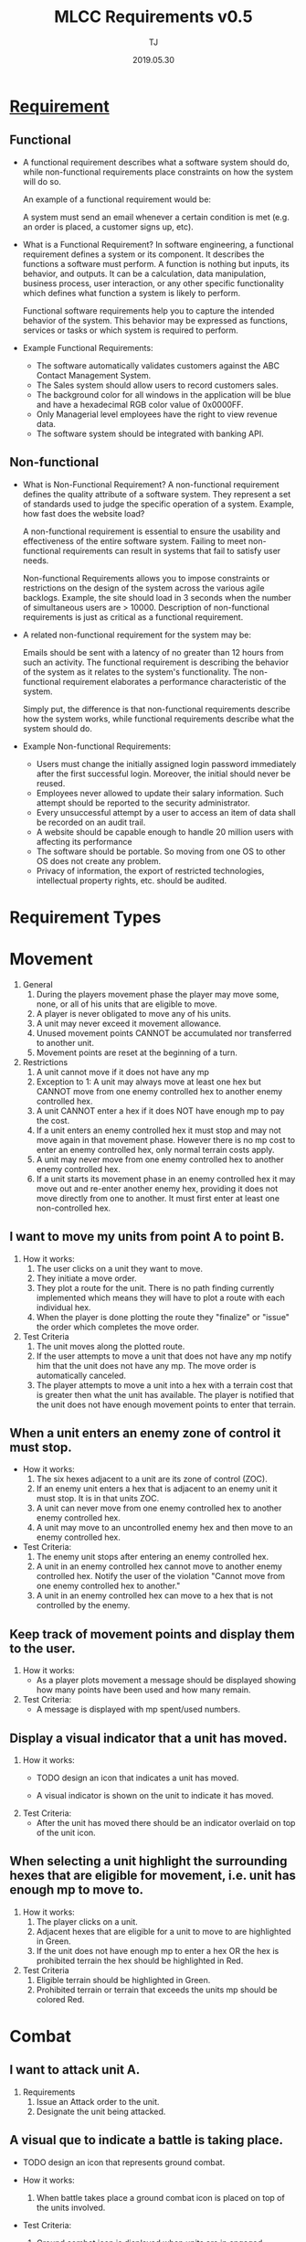 #+TITLE: MLCC Requirements v0.5
#+Author: TJ
#+VERSION: 0.5
#+Date: 2019.05.30
#+STARTUP: indent 

* [[https://www.guru99.com/functional-vs-non-functional-requirements.html#3][Requirement]]

** Functional
   - A functional requirement describes what a software system should do, while
     non-functional requirements place constraints on how the system will do so.

     An example of a functional requirement would be:

     A system must send an email whenever a certain condition is met (e.g. an
     order is placed, a customer signs up, etc).

   - What is a Functional Requirement? In software engineering, a functional
     requirement defines a system or its component. It describes the functions a
     software must perform. A function is nothing but inputs, its behavior, and
     outputs. It can be a calculation, data manipulation, business process, user
     interaction, or any other specific functionality which defines what function
     a system is likely to perform.

     Functional software requirements help you to capture the intended behavior
     of the system. This behavior may be expressed as functions, services or
     tasks or which system is required to perform.

   - Example Functional Requirements:
     - The software automatically validates customers against the ABC Contact
       Management System.
     - The Sales system should allow users to record customers sales.
     - The background color for all windows in the application will be blue and have a hexadecimal RGB color value of 0x0000FF.
     - Only Managerial level employees have the right to view revenue data.
     - The software system should be integrated with banking API.

** Non-functional
   - What is Non-Functional Requirement? A non-functional requirement defines the
     quality attribute of a software system. They represent a set of standards
     used to judge the specific operation of a system. Example, how fast does the
     website load?

     A non-functional requirement is essential to ensure the usability and
     effectiveness of the entire software system. Failing to meet non-functional
     requirements can result in systems that fail to satisfy user needs.

     Non-functional Requirements allows you to impose constraints or restrictions
     on the design of the system across the various agile backlogs. Example, the
     site should load in 3 seconds when the number of simultaneous users are
     > 10000. Description of non-functional requirements is just as critical as a
     functional requirement.

   - A related non-functional requirement for the system may be:

     Emails should be sent with a latency of no greater than 12 hours from such
     an activity. The functional requirement is describing the behavior of the
     system as it relates to the system's functionality. The non-functional
     requirement elaborates a performance characteristic of the system.

     Simply put, the difference is that non-functional requirements describe how
     the system works, while functional requirements describe what the system
     should do.

   - Example Non-functional Requirements:
    - Users must change the initially assigned login password immediately after the first successful login. Moreover, the initial should never be reused.
    - Employees never allowed to update their salary information. Such attempt should be reported to the security administrator.
    - Every unsuccessful attempt by a user to access an item of data shall be recorded on an audit trail.
    - A website should be capable enough to handle 20 million users with affecting its performance
    - The software should be portable. So moving from one OS to other OS does not create any problem.
    - Privacy of information, the export of restricted technologies, intellectual property rights, etc. should be audited.  


* Requirement Types

* Movement
1. General 
   1. During the players movement phase the player may move some, none, or all of
      his units that are eligible to move.
   2. A player is never obligated to move any of his units.
   3. A unit may never exceed it movement allowance.
   4. Unused movement points CANNOT be accumulated nor transferred to another
      unit.
   5. Movement points are reset at the beginning of a turn.
      
2. Restrictions
   1. A unit cannot move if it does not have any mp
   2. Exception to 1: A unit may always move at least one hex but CANNOT move from
      one enemy controlled hex to another enemy controlled hex.
   3. A unit CANNOT enter a hex if it does NOT have enough mp to pay the cost.  
   4. If a unit enters an enemy controlled hex it must stop and may not move again
      in that movement phase.  However there is no mp cost to enter an enemy
      controlled hex, only normal terrain costs apply.
   5. A unit may never move from one enemy controlled hex to another enemy
      controlled hex.
   6. If a unit starts its movement phase in an enemy controlled hex it may move
      out and re-enter another enemy hex, providing it does not move directly from
      one to another.  It must first enter at least one non-controlled hex.

** I want to move my units from point A to point B.
1. How it works:
   1. The user clicks on a unit they want to move.
   2. They initiate a move order.
   3. They plot a route for the unit.  There is no path finding currently
      implemented which means they will have to plot a route with each individual
      hex.
   4. When the player is done plotting the route they "finalize" or
      "issue" the order which completes the move order.

2. Test Criteria
   1. The unit moves along the plotted route.
   2. If the user attempts to move a unit that does not have any mp notify him
      that the unit does not have any mp.  The move order is automatically canceled.
   3. The player attempts to move a unit into a hex with a terrain cost that is
      greater then what the unit has available. The player is notified that the
      unit does not have enough movement points to enter that terrain. 

** When a unit enters an enemy zone of control it must stop.
- How it works:
  1. The six hexes adjacent to a unit are its zone of control (ZOC).
  2. If an enemy unit enters a hex that is adjacent to an enemy unit it must
     stop.  It is in that units ZOC.
  3. A unit can never move from one enemy controlled hex to another enemy
     controlled hex.
  4. A unit may move to an uncontrolled enemy hex and then move to an enemy
     controlled hex.
     
- Test Criteria:
  1. The enemy unit stops after entering an enemy controlled hex.
  2. A unit in an enemy controlled hex cannot move to another enemy controlled
     hex.  Notify the user of the violation "Cannot move from one enemy
     controlled hex to another."
  3. A unit in an enemy controlled hex can move to a hex that is not controlled
     by the enemy.
  
** Keep track of movement points and display them to the user.
1. How it works:
   - As a player plots movement a message should be displayed showing how many
     points have been used and how many remain.

2. Test Criteria:
   - A message is displayed with mp spent/used numbers.

** Display a visual indicator that a unit has moved.
1. How it works:
   - TODO design an icon that indicates a unit has moved.

   - A visual indicator is shown on the unit to indicate
     it has moved.
2. Test Criteria:
   - After the unit has moved there should be an indicator overlaid on top of
     the unit icon.

** When selecting a unit highlight the surrounding hexes that are eligible for movement, i.e. unit has enough mp to move to.
1. How it works:
   1. The player clicks on a unit.
   2. Adjacent hexes that are eligible for a unit to move to are highlighted in
      Green.
   3. If the unit does not have enough mp to enter a hex OR the hex is prohibited
      terrain the hex should be highlighted in Red.

2. Test Criteria
   1. Eligible terrain should be highlighted in Green.
   2. Prohibited terrain or terrain that exceeds the units mp should be colored
      Red.

* Combat
** I want to attack unit A.
1. Requirements
   1. Issue an Attack order to the unit.
   2. Designate the unit being attacked.
** A visual que to indicate a battle is taking place.
- TODO design an icon that represents ground combat.

- How it works:
  1. When battle takes place a ground combat icon is placed on top of the units
     involved.

- Test Criteria:
  1. Ground combat icon is displayed when units are in engaged.

** If the unit is ineligible to attack notify the player.
- How it works:
  1. If a unit is ineligible to conduct an attack a message notifying the player
     as to the reason should be displayed.

- Test criteria:
  1. A message notifying the player cannot conduct an attack is displayed along
     with the reason.

** Notify the player of the results after the attack is complete.
1. How it works:
   1) Combat is complete.
   2) Display the results to the player.

2. Test Criteria
   1) During the execution phase the unit conducts its attack and the results
      are displayed.
  
* Reporting
** I want a status report for an individual unit.
1. How it works:
   1) When a player clicks on a unit a report is displayed with the unit's
      status.
   2) Supply, combat, protection, posture, readiness, levels are displayed.

2. Test criteria:
   1) The status is displayed when a unit is clicked.

** I want a summary status report for all units.
* Command and Control
** When I click on a unit I want units in the same formation to be highlighted.
1. How it works:
   1) When a unit is clicked other units belonging to the same parent
      organization one level above in addition to the parent organization are highlighted.

2. Test criteria:
   1) Clicking on a unit highlights other units with the same parent as well as
      the parent.

** When I click on a HQ unit I want all subordinate and attached units to be highlighted.
1. How it works:
   1) When a player clicks on a HQ unit subbordinate units are highlighted.

2. Test criteria:
   1) Clicking on a HQ unit highlights subbordinate units.

* Maps and Terrain
** When I click on a map-hex I want to see a report on the terrain type.
* Game
** I want to load a scenario.
** I want to save the current game-state.
* Network
** Must be playable in all major web browsers
** Must be playable over the internet
** Must be playable over a LAN
* Hardware
** Must be playable in any OS.
** Minimum Hardware Requirements
